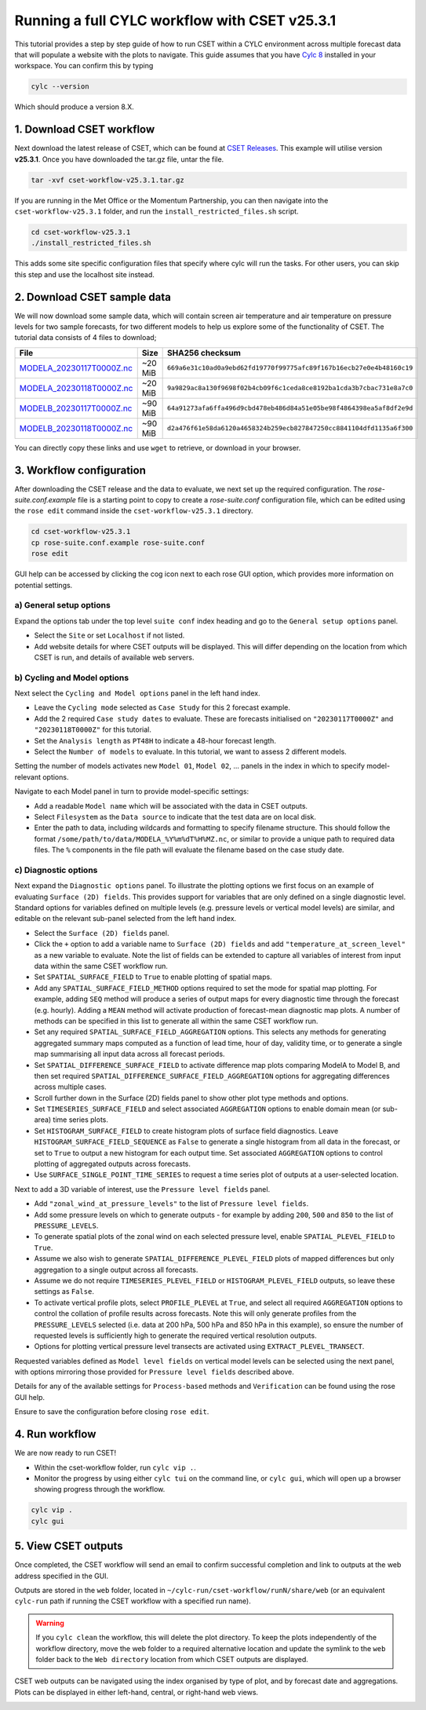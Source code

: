 Running a full CYLC workflow with CSET v25.3.1
==============================================

.. Tutorial on running CSET within a CYLC environment.

This tutorial provides a step by step guide of how to run CSET within
a CYLC environment across multiple forecast data that will populate a
website with the plots to navigate. This guide assumes that you have
`Cylc 8`_ installed in your workspace. You can confirm this by typing

.. code-block:: bash

   cylc --version

Which should produce a version 8.X.

1. Download CSET workflow
-------------------------

Next download the latest release of CSET, which can be
found at `CSET Releases`_. This example will utilise version **v25.3.1**.
Once you have downloaded the tar.gz file, untar the file.

.. code-block:: bash

   tar -xvf cset-workflow-v25.3.1.tar.gz

If you are running in the Met Office or the Momentum Partnership, you can then
navigate into the ``cset-workflow-v25.3.1`` folder, and run the
``install_restricted_files.sh`` script.

.. code-block:: bash

   cd cset-workflow-v25.3.1
   ./install_restricted_files.sh

This adds some site specific configuration files that specify where cylc will
run the tasks. For other users, you can skip this step and use the localhost
site instead.

2. Download CSET sample data
----------------------------

We will now download some sample data, which will contain screen air temperature
and air temperature on pressure levels for two sample forecasts, for two
different models to help us explore some of the functionality of CSET. The
tutorial data consists of 4 files to download;

=========================== ======= ======================================
File                        Size    SHA256 checksum
=========================== ======= ======================================
`MODELA_20230117T0000Z.nc`_ ~20 MiB ``669a6e31c10ad0a9ebd62fd19770f99775afc89f167b16ecb27e0e4b48160c19``
`MODELA_20230118T0000Z.nc`_ ~20 MiB ``9a9829ac8a130f9698f02b4cb09f6c1ceda8ce8192ba1cda3b7cbac731e8a7c0``
`MODELB_20230117T0000Z.nc`_ ~90 MiB ``64a91273afa6ffa496d9cbd478eb486d84a51e05be98f4864398ea5af8df2e9d``
`MODELB_20230118T0000Z.nc`_ ~90 MiB ``d2a476f61e58da6120a4658324b259ecb827847250cc8841104dfd1135a6f300``
=========================== ======= ======================================

You can directly copy these links and use ``wget`` to retrieve, or download in your
browser.

3. Workflow configuration
-------------------------

After downloading the CSET release and the data to evaluate, we next set up the
required configuration. The `rose-suite.conf.example` file is a starting point
to copy to create a `rose-suite.conf` configuration file, which can be edited
using the ``rose edit`` command inside the ``cset-workflow-v25.3.1`` directory.

.. code-block:: bash

   cd cset-workflow-v25.3.1
   cp rose-suite.conf.example rose-suite.conf
   rose edit

GUI help can be accessed by clicking the cog icon next to each rose GUI option, which provides more information on
potential settings.


a) General setup options
~~~~~~~~~~~~~~~~~~~~~~~~

Expand the options tab under the top level ``suite conf`` index heading and go to the ``General setup options`` panel.

* Select the ``Site`` or set ``Localhost`` if not listed.
* Add website details for where CSET outputs will be displayed. This will differ
  depending on the location from which CSET is run, and details of available web
  servers.

.. image:: rose-edit.png
    :alt: Screenshot of the CSET GUI.


b) Cycling and Model options
~~~~~~~~~~~~~~~~~~~~~~~~~~~~

Next select the ``Cycling and Model options`` panel in the left hand index.

* Leave the ``Cycling mode`` selected as ``Case Study`` for this 2 forecast example.
* Add the 2 required ``Case study dates`` to evaluate. These are forecasts initialised on
  ``"20230117T0000Z"`` and ``"20230118T0000Z"`` for this tutorial.
* Set the ``Analysis length`` as ``PT48H`` to indicate a 48-hour forecast length.
* Select the ``Number of models`` to evaluate. In this tutorial, we want to assess 2 different models.

.. image:: cset_uiA.png
    :alt: Screenshot of the CSET GUI for Cycling and Model options.

Setting the number of models activates new ``Model 01``, ``Model 02``, ...
panels in the index in which to specify model-relevant options.

Navigate to each Model panel in turn to provide model-specific settings:

* Add a readable ``Model name`` which will be associated with the data in CSET outputs.
* Select ``Filesystem`` as the ``Data source`` to indicate that the test data are on local disk.
* Enter the path to data, including wildcards and formatting to specify filename structure. This
  should follow the format ``/some/path/to/data/MODELA_%Y%m%dT%H%MZ.nc``, or similar to provide
  a unique path to required data files. The ``%`` components in the file path will evaluate the
  filename based on the case study date.

.. image:: cset_uiB.png
    :alt: Screenshot of the CSET GUI for Model 01 options.


c) Diagnostic options
~~~~~~~~~~~~~~~~~~~~~

Next expand the ``Diagnostic options`` panel. To illustrate the plotting options
we first focus on an example of evaluating ``Surface (2D) fields``. This
provides support for variables that are only defined on a single diagnostic
level. Standard options for variables defined on multiple levels (e.g. pressure
levels or vertical model levels) are similar, and editable on the relevant
sub-panel selected from the left hand index.

* Select the ``Surface (2D) fields`` panel.
* Click the ``+`` option to add a variable name to ``Surface (2D) fields`` and
  add ``"temperature_at_screen_level"`` as a new variable to evaluate. Note the
  list of fields can be extended to capture all variables of interest from input
  data within the same CSET workflow run.
* Set ``SPATIAL_SURFACE_FIELD`` to ``True`` to enable plotting of spatial maps.
* Add any ``SPATIAL_SURFACE_FIELD_METHOD`` options required to set the mode for
  spatial map plotting. For example, adding ``SEQ`` method will produce a series
  of output maps for every diagnostic time through the forecast (e.g. hourly).
  Adding a ``MEAN`` method will activate production of forecast-mean diagnostic
  map plots. A number of methods can be specified in this list to generate all
  within the same CSET workflow run.
* Set any required ``SPATIAL_SURFACE_FIELD_AGGREGATION`` options. This selects
  any methods for generating aggregated summary maps computed as a function of
  lead time, hour of day, validity time, or to generate a single map summarising
  all input data across all forecast periods.
* Set ``SPATIAL_DIFFERENCE_SURFACE_FIELD`` to activate difference map plots
  comparing ModelA to Model B, and then set required
  ``SPATIAL_DIFFERENCE_SURFACE_FIELD_AGGREGATION`` options for aggregating
  differences across multiple cases.
* Scroll further down in the Surface (2D) fields panel to show other plot type
  methods and options.
* Set ``TIMESERIES_SURFACE_FIELD`` and select associated ``AGGREGATION`` options
  to enable domain mean (or sub-area) time series plots.
* Set ``HISTOGRAM_SURFACE_FIELD`` to create histogram plots of surface field
  diagnostics. Leave ``HISTOGRAM_SURFACE_FIELD_SEQUENCE`` as ``False`` to
  generate a single histogram from all data in the forecast, or set to ``True``
  to output a new histogram for each output time. Set associated ``AGGREGATION``
  options to control plotting of aggregated outputs across forecasts.
* Use ``SURFACE_SINGLE_POINT_TIME_SERIES`` to request a time series plot of
  outputs at a user-selected location.

.. image:: cset_uiC.png
    :alt: Screenshot of the CSET GUI for Surface 2D fields options - top.
.. image:: cset_uiD.png
    :alt: Screenshot of the CSET GUI for Surface 2D fields options - lower.

Next to add a 3D variable of interest, use the ``Pressure level fields`` panel.

* Add ``"zonal_wind_at_pressure_levels"`` to the list of ``Pressure level fields``.
* Add some pressure levels on which to generate outputs - for example by adding
  ``200``, ``500`` and ``850`` to the list of ``PRESSURE_LEVELS``.
* To generate spatial plots of the zonal wind on each selected pressure level,
  enable ``SPATIAL_PLEVEL_FIELD`` to ``True``.
* Assume we also wish to generate ``SPATIAL_DIFFERENCE_PLEVEL_FIELD`` plots of
  mapped differences but only aggregation to a single output across all
  forecasts.
* Assume we do not require ``TIMESERIES_PLEVEL_FIELD`` or
  ``HISTOGRAM_PLEVEL_FIELD`` outputs, so leave these settings as ``False``.
* To activate vertical profile plots, select ``PROFILE_PLEVEL`` at ``True``, and
  select all required ``AGGREGATION`` options to control the collation of
  profile results across forecasts. Note this will only generate profiles from
  the ``PRESSURE_LEVELS`` selected (i.e. data at 200 hPa, 500 hPa and 850 hPa in
  this example), so ensure the number of requested levels is sufficiently high
  to generate the required vertical resolution outputs.
* Options for plotting vertical pressure level transects are activated using
  ``EXTRACT_PLEVEL_TRANSECT``.

.. image:: cset_uiE.png
    :alt: Screenshot of the CSET GUI for Pressure level fields options - top.
.. image:: cset_uiF.png
    :alt: Screenshot of the CSET GUI for Pressure level fields options - lower.

Requested variables defined as ``Model level fields`` on vertical model levels
can be selected using the next panel, with options mirroring those provided for
``Pressure level fields`` described above.

Details for any of the available settings for ``Process-based`` methods and
``Verification`` can be found using the rose GUI help.

Ensure to save the configuration before closing ``rose edit``.

4. Run workflow
---------------

We are now ready to run CSET!

* Within the cset-workflow folder, run ``cylc vip .``.
* Monitor the progress by using either ``cylc tui`` on the command line, or
  ``cylc gui``, which will open up a browser showing progress through the
  workflow.

.. code-block:: bash

   cylc vip .
   cylc gui


5. View CSET outputs
--------------------

Once completed, the CSET workflow will send an email to confirm successful completion and link to
outputs at the web address specified in the GUI.

Outputs are stored in the ``web`` folder, located in ``~/cylc-run/cset-workflow/runN/share/web``
(or an equivalent ``cylc-run`` path if running the CSET workflow with a specified run name).

.. warning::

    If you ``cylc clean`` the workflow, this will delete the plot directory. To
    keep the plots independently of the workflow directory, move the web folder
    to a required alternative location and update the symlink to the ``web``
    folder back to the ``Web directory`` location from which CSET outputs are
    displayed.

.. image:: cset_web1.png
    :alt: Screenshot of the CSET web interface.

CSET web outputs can be navigated using the index organised by type of plot, and by forecast date
and aggregations. Plots can be displayed in either left-hand, central, or right-hand web views.

.. image:: cset_web2.png
    :alt: Screenshot of the CSET web interface.

.. _Cylc 8: https://cylc.github.io/cylc-doc/stable/html/index.html
.. _CSET Releases: https://github.com/MetOffice/CSET/releases
.. _MODELA_20230117T0000Z.nc: https://github.com/jwarner8/MO_Github_External/raw/refs/heads/master/CSET_exampledata/MODELA_20230117T0000Z.nc
.. _MODELA_20230118T0000Z.nc: https://github.com/jwarner8/MO_Github_External/raw/refs/heads/master/CSET_exampledata/MODELA_20230118T0000Z.nc
.. _MODELB_20230117T0000Z.nc: https://github.com/jwarner8/MO_Github_External/raw/refs/heads/master/CSET_exampledata/MODELB_20230117T0000Z.nc
.. _MODELB_20230118T0000Z.nc: https://github.com/jwarner8/MO_Github_External/raw/refs/heads/master/CSET_exampledata/MODELB_20230118T0000Z.nc
